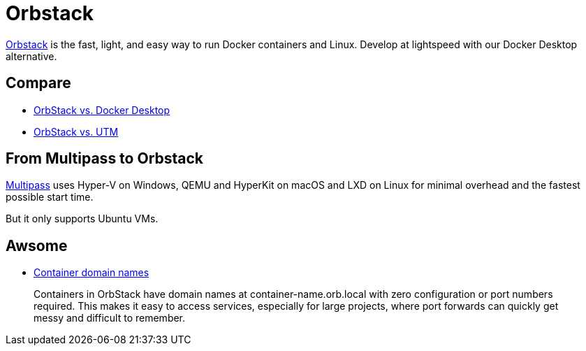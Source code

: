 = Orbstack

link:https://orbstack.dev/[Orbstack] is the fast, light, and easy way to run Docker containers and Linux. Develop at lightspeed with our Docker Desktop alternative.

== Compare

* link:https://docs.orbstack.dev/compare/docker-desktop[OrbStack vs. Docker Desktop]
* link:https://docs.orbstack.dev/compare/utm[OrbStack vs. UTM]

== From Multipass to Orbstack

link:https://multipass.run/[Multipass] uses Hyper-V on Windows, QEMU and HyperKit on macOS and LXD on Linux for minimal overhead and the fastest possible start time.

But it only supports Ubuntu VMs.

== Awsome

* link:https://docs.orbstack.dev/docker/domains[Container domain names]

[quote]
Containers in OrbStack have domain names at container-name.orb.local with zero configuration or port numbers required. This makes it easy to access services, especially for large projects, where port forwards can quickly get messy and difficult to remember.
